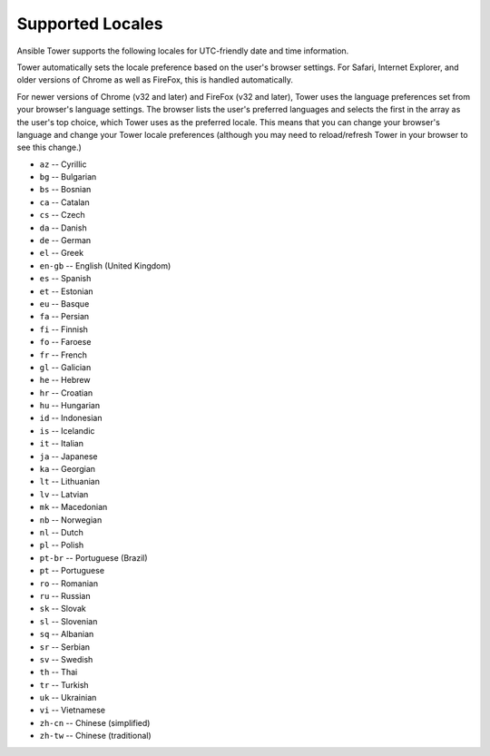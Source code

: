*****************************************
Supported Locales
*****************************************

.. index::
   single: locales supported


Ansible Tower supports the following locales for UTC-friendly date and time information.

Tower automatically sets the locale preference based on the user's browser settings. For Safari, Internet Explorer, and older versions of Chrome as well as FireFox, this is handled automatically. 

For newer versions of Chrome (v32 and later) and FireFox (v32 and later), Tower uses the language preferences set from your browser's language settings. The browser lists the user's preferred languages and selects the first in the array as the user's top choice, which Tower uses as the preferred locale. This means that you can change your browser's language and change your Tower locale preferences (although you may need to reload/refresh Tower in your browser to see this change.)


.. - ``ar`` -- Arabic 

- ``az`` -- Cyrillic
- ``bg`` -- Bulgarian
- ``bs`` -- Bosnian
- ``ca`` -- Catalan
- ``cs`` -- Czech
- ``da`` -- Danish
- ``de`` -- German
- ``el`` -- Greek
- ``en-gb`` -- English (United Kingdom)
- ``es`` -- Spanish
- ``et`` -- Estonian
- ``eu`` -- Basque
- ``fa`` -- Persian
- ``fi`` -- Finnish
- ``fo`` -- Faroese
- ``fr`` -- French
- ``gl`` -- Galician
- ``he`` -- Hebrew
- ``hr`` -- Croatian
- ``hu`` -- Hungarian
- ``id`` -- Indonesian
- ``is`` -- Icelandic
- ``it`` -- Italian
- ``ja`` -- Japanese
- ``ka`` -- Georgian
- ``lt`` -- Lithuanian
- ``lv`` -- Latvian
- ``mk`` -- Macedonian
- ``nb`` -- Norwegian
- ``nl`` -- Dutch
- ``pl`` -- Polish
- ``pt-br`` -- Portuguese (Brazil) 
- ``pt`` -- Portuguese 
- ``ro`` -- Romanian
- ``ru`` -- Russian
- ``sk`` -- Slovak
- ``sl`` -- Slovenian
- ``sq`` -- Albanian
- ``sr`` -- Serbian
- ``sv`` -- Swedish
- ``th`` -- Thai
- ``tr`` -- Turkish
- ``uk`` -- Ukrainian
- ``vi`` -- Vietnamese
- ``zh-cn`` -- Chinese (simplified)
- ``zh-tw`` -- Chinese (traditional) 